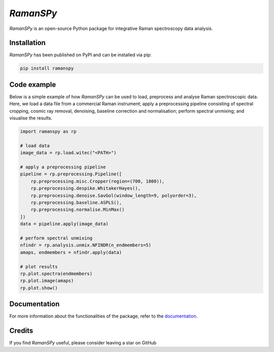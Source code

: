`RamanSPy`
=================================

`RamanSPy` is an open-source Python package for integrative Raman spectroscopy data analysis.

Installation
----------------
`RamanSPy` has been published on PyPI and can be installed via pip:

.. code:: console

    pip install ramanspy

Code example
-------------
Below is a simple example of how `RamanSPy` can be used to load, preprocess and analyse Raman spectroscopic data. Here,
we load a data file from a commercial Raman instrument; apply a preprocessing pipeline consisting of spectral cropping,
cosmic ray removal, denoising, baseline correction and normalisation; perform spectral unmixing; and visualise the results.

.. code::

    import ramanspy as rp

    # load data
    image_data = rp.load.witec("<PATH>")

    # apply a preprocessing pipeline
    pipeline = rp.preprocessing.Pipeline([
        rp.preprocessing.misc.Cropper(region=(700, 1800)),
        rp.preprocessing.despike.WhitakerHayes(),
        rp.preprocessing.denoise.SavGol(window_length=9, polyorder=3),
        rp.preprocessing.baseline.ASPLS(),
        rp.preprocessing.normalise.MinMax()
    ])
    data = pipeline.apply(image_data)

    # perform spectral unmixing
    nfindr = rp.analysis.unmix.NFINDR(n_endmembers=5)
    amaps, endmembers = nfindr.apply(data)

    # plot results
    rp.plot.spectra(endmembers)
    rp.plot.image(amaps)
    rp.plot.show()


Documentation
-------------
For more information about the functionalities of the package, refer to the `documentation <https://ramanspy.readthedocs.io>`_.


Credits
-------------

If you find `RamanSPy` useful, please consider leaving a star on GitHub

.. raw:: html

   <a class="github-button" href="https://github.com/barahona-research-group/RamanSPy" data-icon="octicon-star" data-show-count="true" aria-label="Star RamanSPy on GitHub">Star</a>
   <script async defer src="https://buttons.github.io/buttons.js"></script>
